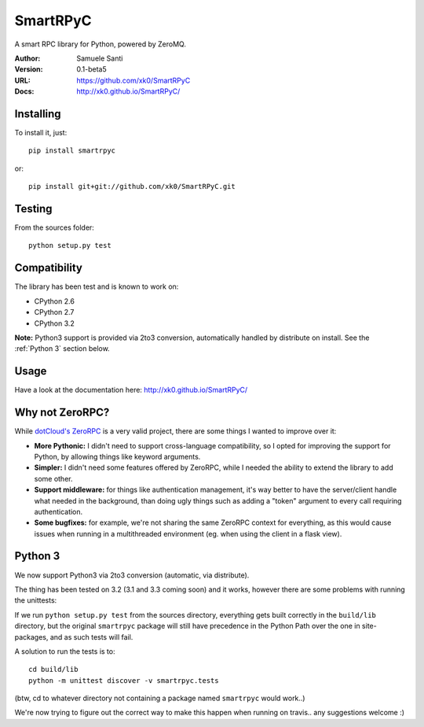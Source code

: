 SmartRPyC
#########

A smart RPC library for Python, powered by ZeroMQ.

.. image:: https://travis-ci.org/xk0/SmartRPyC.png
    :alt: Build status
    :target: https://travis-ci.org/xk0/SmartRPyC

:Author: Samuele Santi
:Version: 0.1-beta5
:URL: https://github.com/xk0/SmartRPyC
:Docs: http://xk0.github.io/SmartRPyC/


Installing
==========

To install it, just::

    pip install smartrpyc

or::

    pip install git+git://github.com/xk0/SmartRPyC.git


Testing
=======

From the sources folder::

    python setup.py test


Compatibility
=============

The library has been test and is known to work on:

* CPython 2.6
* CPython 2.7
* CPython 3.2

**Note:** Python3 support is provided via 2to3 conversion, automatically
handled by distribute on install. See the :ref:`Python 3` section below.


Usage
=====

Have a look at the documentation here: http://xk0.github.io/SmartRPyC/


Why not ZeroRPC?
================

While `dotCloud's ZeroRPC`_ is a very valid project, there are some
things I wanted to improve over it:

* **More Pythonic:** I didn't need to support cross-language compatibility,
  so I opted for improving the support for Python, by allowing things
  like keyword arguments.

* **Simpler:** I didn't need some features offered by ZeroRPC,
  while I needed the ability to extend the library to add some other.

* **Support middleware:** for things like authentication management,
  it's way better to have the server/client handle what needed in
  the background, than doing ugly things such as adding a "token"
  argument to every call requiring authentication.

* **Some bugfixes:** for example, we're not sharing the same ZeroRPC
  context for everything, as this would cause issues when running
  in a multithreaded environment (eg. when using the client in a flask view).

.. _dotCloud's ZeroRPC: http://zerorpc.dotcloud.com/


Python 3
========

We now support Python3 via 2to3 conversion (automatic, via distribute).

The thing has been tested on 3.2 (3.1 and 3.3 coming soon) and it works,
however there are some problems with running the unittests:

If we run ``python setup.py test`` from the sources directory,
everything gets built correctly in the ``build/lib`` directory,
but the original ``smartrpyc`` package will still have precedence in the
Python Path over the one in site-packages, and as such tests will fail.

A solution to run the tests is to::

  cd build/lib
  python -m unittest discover -v smartrpyc.tests

(btw, cd to whatever directory not containing a package named ``smartrpyc``
would work..)

We're now trying to figure out the correct way to make this happen
when running on travis.. any suggestions welcome :)
